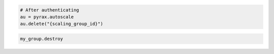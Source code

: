 .. code-block:: csharp

.. code-block:: java

.. code-block:: javascript

.. code-block:: php

.. code-block:: python

    # After authenticating
    au = pyrax.autoscale
    au.delete("{scaling_group_id}")

.. code-block:: ruby

  my_group.destroy
